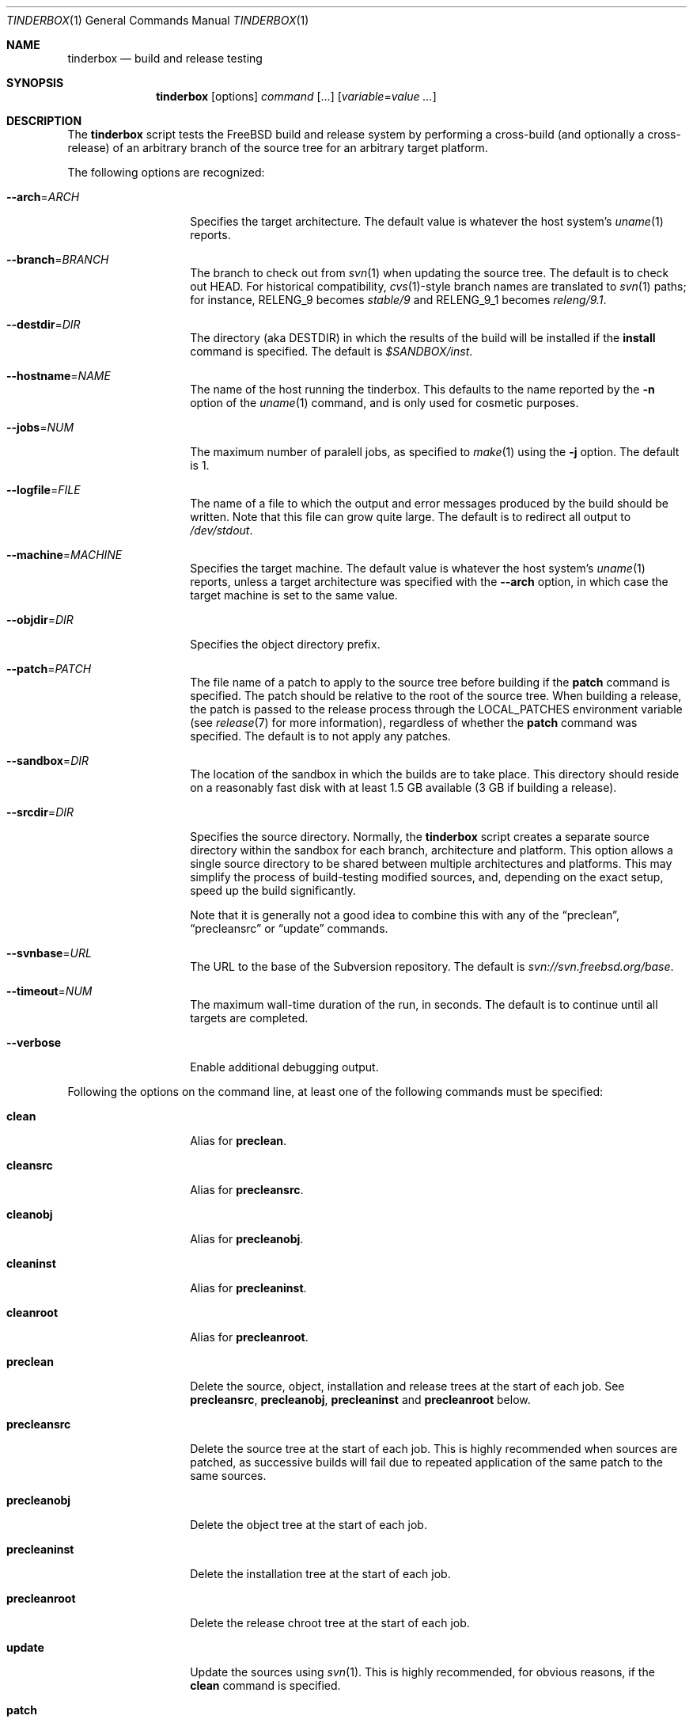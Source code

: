 .\"-
.\" Copyright (c) 2003-2012 Dag-Erling Smørgrav
.\" All rights reserved.
.\"
.\" Redistribution and use in source and binary forms, with or without
.\" modification, are permitted provided that the following conditions
.\" are met:
.\" 1. Redistributions of source code must retain the above copyright
.\"    notice, this list of conditions and the following disclaimer.
.\" 2. Redistributions in binary form must reproduce the above copyright
.\"    notice, this list of conditions and the following disclaimer in the
.\"    documentation and/or other materials provided with the distribution.
.\"
.\" THIS SOFTWARE IS PROVIDED BY THE AUTHOR AND CONTRIBUTORS ``AS IS'' AND
.\" ANY EXPRESS OR IMPLIED WARRANTIES, INCLUDING, BUT NOT LIMITED TO, THE
.\" IMPLIED WARRANTIES OF MERCHANTABILITY AND FITNESS FOR A PARTICULAR PURPOSE
.\" ARE DISCLAIMED.  IN NO EVENT SHALL THE AUTHOR OR CONTRIBUTORS BE LIABLE
.\" FOR ANY DIRECT, INDIRECT, INCIDENTAL, SPECIAL, EXEMPLARY, OR CONSEQUENTIAL
.\" DAMAGES (INCLUDING, BUT NOT LIMITED TO, PROCUREMENT OF SUBSTITUTE GOODS
.\" OR SERVICES; LOSS OF USE, DATA, OR PROFITS; OR BUSINESS INTERRUPTION)
.\" HOWEVER CAUSED AND ON ANY THEORY OF LIABILITY, WHETHER IN CONTRACT, STRICT
.\" LIABILITY, OR TORT (INCLUDING NEGLIGENCE OR OTHERWISE) ARISING IN ANY WAY
.\" OUT OF THE USE OF THIS SOFTWARE, EVEN IF ADVISED OF THE POSSIBILITY OF
.\" SUCH DAMAGE.
.\"
.\" $FreeBSD$
.\"
.Dd October 2, 2013
.Dt TINDERBOX 1
.Os
.Sh NAME
.Nm tinderbox
.Nd build and release testing
.Sh SYNOPSIS
.Nm
.Op options
.Ar command Op ...
.Op Ar variable Ns = Ns Ar value ...
.Sh DESCRIPTION
The
.Nm
script tests the
.Fx
build and release system by performing a cross-build (and optionally a
cross-release) of an arbitrary branch of the source tree for an
arbitrary target platform.
.Pp
The following options are recognized:
.Bl -tag -width 12n
.It Fl -arch Ns = Ns Ar ARCH
Specifies the target architecture.
The default value is whatever the host system's
.Xr uname 1
reports.
.It Fl -branch Ns = Ns Ar BRANCH
The branch to check out from
.Xr svn 1
when updating the source tree.
The default is to check out HEAD.
For historical compatibility,
.Xr cvs 1 Ns -style
branch names are translated to
.Xr svn 1
paths; for instance,
.Dv RELENG_9
becomes
.Pa stable/9
and
.Dv RELENG_9_1
becomes
.Pa releng/9.1 .
.It Fl -destdir Ns = Ns Ar DIR
The directory (aka
.Dv DESTDIR )
in which the results of the build will be installed if the
.Cm install
command is specified.
The default is
.Pa $SANDBOX/inst .
.It Fl -hostname Ns = Ns Ar NAME
The name of the host running the tinderbox.
This defaults to the name reported by the
.Fl n
option of the
.Xr uname 1
command, and is only used for cosmetic purposes.
.It Fl -jobs Ns = Ns Ar NUM
The maximum number of paralell jobs, as specified to
.Xr make 1
using the
.Fl j
option.
The default is 1.
.It Fl -logfile Ns = Ns Ar FILE
The name of a file to which the output and error messages produced by
the build should be written.
Note that this file can grow quite large.
The default is to redirect all output to
.Pa /dev/stdout .
.It Fl -machine Ns = Ns Ar MACHINE
Specifies the target machine.
The default value is whatever the host system's
.Xr uname 1
reports, unless a target architecture was specified with the
.Fl -arch
option, in which case the target machine is set to the same value.
.It Fl -objdir Ns = Ns Ar DIR
Specifies the object directory prefix.
.It Fl -patch Ns = Ns Ar PATCH
The file name of a patch to apply to the source tree before building
if the
.Cm patch
command is specified.
The patch should be relative to the root of the source tree.
When building a release, the patch is passed to the release process
through the
.Ev LOCAL_PATCHES
environment variable (see
.Xr release 7
for more information), regardless of whether the
.Cm patch
command was specified.
The default is to not apply any patches.
.It Fl -sandbox Ns = Ns Ar DIR
The location of the sandbox in which the builds are to take place.
This directory should reside on a reasonably fast disk with at least
1.5 GB available (3 GB if building a release).
.It Fl -srcdir Ns = Ns Ar DIR
Specifies the source directory.
Normally, the
.Nm
script creates a separate source directory within the sandbox for each
branch, architecture and platform.
This option allows a single source directory to be shared between
multiple architectures and platforms.
This may simplify the process of build-testing modified sources, and,
depending on the exact setup, speed up the build significantly.
.Pp
Note that it is generally not a good idea to combine this with any of
the
.Dq preclean ,
.Dq precleansrc
or
.Dq update
commands.
.It Fl -svnbase Ns = Ns Ar URL
The URL to the base of the Subversion repository.
The default is
.\" There does not seem to be an mdoc macro for URLs; use Pa instead.
.Pa svn://svn.freebsd.org/base .
.It Fl -timeout Ns = Ns Ar NUM
The maximum wall-time duration of the run, in seconds.
The default is to continue until all targets are completed.
.It Fl -verbose
Enable additional debugging output.
.El
.Pp
Following the options on the command line, at least one of the
following commands must be specified:
.Bl -tag -width 12n
.It Cm clean
Alias for
.Cm preclean .
.It Cm cleansrc
Alias for
.Cm precleansrc .
.It Cm cleanobj
Alias for
.Cm precleanobj .
.It Cm cleaninst
Alias for
.Cm precleaninst .
.It Cm cleanroot
Alias for
.Cm precleanroot .
.It Cm preclean
Delete the source, object, installation and release trees at the
start of each job.
See
.Cm precleansrc ,
.Cm precleanobj ,
.Cm precleaninst
and
.Cm precleanroot
below.
.It Cm precleansrc
Delete the source tree at the start of each job.
This is highly recommended when sources are patched, as successive
builds will fail due to repeated application of the same patch to the
same sources.
.It Cm precleanobj
Delete the object tree at the start of each job.
.It Cm precleaninst
Delete the installation tree at the start of each job.
.It Cm precleanroot
Delete the release chroot tree at the start of each job.
.It Cm update
Update the sources using
.Xr svn 1 .
This is highly recommended, for obvious reasons, if the
.Cm clean
command is specified.
.It Cm patch
Apply the patch specified with the
.Fl -patch
option to the source tree.
If the specified patch file does not exist, the
.Cm patch
command will fail gracefully.
.It Cm world
Build the world.
.It Cm lint
Build LINT kernels if available.
In
.Fx
5 and newer, the
.Pa LINT
configuration files will first be generated from the corresponding
.Pa NOTES
file.
If there are no
.Pa LINT
configurations in the kernel configuration directory and
.Pa NOTES
does not exist, the
.Cm lint
command will fail gracefully.
.It Cm kernel: Ns Ar CONF
Build the
.Ar CONF
kernel.
If a file named
.Ar CONF
does not exist in the kernel configuration directory, this command
will fail gracefully.
.It Cm generic
Equivalent to
.Cm kernel: Ns Ar GENERIC ,
for backward compatibility.
.It Cm kernels
Build all available kernel configurations other than
.Pa LINT .
.It Cm install
Install the result of the build into
.Pa ${DESTDIR} .
Each kernel that was built will be installed into a subdirectory of
.Pa ${DESTDIR}/boot
named after the corresponding kernel configuration file.
.It Cm release
Build a release by following the procedure described in
.Xr release 7 .
Note that this is a lengthy process which requires root privileges.
.It Cm postclean
As
.Cm preclean ,
but at the end of each job.
.It Cm cleansrc
As
.Cm precleansrc ,
but at the end of each job.
.It Cm cleanobj
As
.Cm precleanobj ,
but at the end of each job.
.It Cm cleaninst
As
.Cm precleaninst ,
but at the end of each job.
.It Cm cleanroot
As
.Cm precleanroot ,
but at the end of each job.
.It Cm version
After updating and patching the source tree but before doing anything
else, log information about the current state of the source tree.
.El
.Pp
The commands are executed in the order in which they are listed above,
regardless of the order in which they are listed on the command line.
.Pp
Finally, any arguments of the form
.Ar variable Ns = Ns Ar value
are interpreted as environment variables which are exported into the
build environment.
These variables are not allowed to override those set by the script
itself (see
.Sx ENVIRONMENT
below).
.Sh NOTES
The
.Nm
script was originally written to perform daily build testing of
.Fx
4 and 5.
It is not intended for use with older releases, and probably will not
work with anything older than
.Fx 4.2 .
.Sh ENVIRONMENT
The
.Nm
script clears its environment at startup and provides its child
processes with a tailored environment.
The following variables are set for all builds:
.Bl -tag -width 18n
.It PATH
.Va /usr/bin:/usr/sbin:/bin:/sbin
.It TZ
.Va UTC
.It __MAKE_CONF
.Va /dev/null
.El
.Pp
The following additional variables are set for release builds:
.Bl -tag -width 18n
.It CHROOTDIR
.Va $SANDBOX/root
.It RELEASETAG
.Va -rBRANCH
if
.Fl -branch Ns = Ns Ar BRANCH
was specified, or
.Va -A
otherwise.
.It WORLD_FLAGS , KERNEL_FLAGS
Both of these are set to
.Va -jN
if
.Fl -jobs Ns = Ns Ar N
was specified, or
.Va -B
otherwise.
.It LOCAL_PATCHES
Set to the path of the patch that was specified with the
.Fl -patch
option, if any.
.It PATCH_FLAGS
Set to
.Va -fs
if a patch was specified.
.It NOCDROM
.Va YES
.It NODOC
.Va YES
.It NOPORTS
.Va YES
.El
.Pp
None of these variables may be overridden by command-line arguments.
.Sh SEE ALSO
.Xr make 1 ,
.Xr patch 1 ,
.Xr svn 1 ,
.Xr tbmaster 1 ,
.Xr build 7 ,
.Xr release 7
.Sh AUTHORS
The
.Nm
script was written by
.An Dag-Erling Sm\(/orgrav Aq des@FreeBSD.org .
.Sh BUGS
are crunchy and nutritious.
